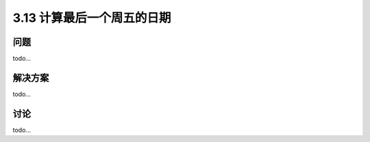 ============================
3.13 计算最后一个周五的日期
============================

----------
问题
----------
todo...

----------
解决方案
----------
todo...

----------
讨论
----------
todo...